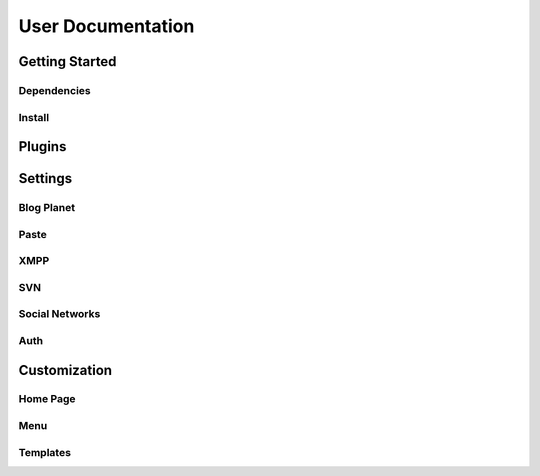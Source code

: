 User Documentation
==================

Getting Started
---------------

Dependencies
++++++++++++
.. TODO

Install
+++++++
.. TODO

Plugins
-------
.. TODO

Settings
--------

Blog Planet
+++++++++++
.. TODO

Paste
+++++
.. TODO

XMPP
++++
.. TODO

SVN
+++
.. TODO

Social Networks
++++
.. attribute:: SOCIAL_NETWORK_ENABLED

   :default: False

   When this variable is True, the social networks fields, like Facebook and 
   Twitter, are added in user profile. By default, this fields are disabled.

Auth
++++
.. attribute:: BROWSERID_ENABLED

   :default: False

   When this variable is True, Colab use BrowserID authentication. By default,
   django authentication system is used.

.. attribute:: BROWSERID_AUDIENCES

   :default: No default

   List of audiences that your site accepts. An audience is the protocol,
   domain name, and (optionally) port that users access your site from. This
   list is used to determine the audience a user is part of (how they are
   accessing your site), which is used during verification to ensure that the
   assertion given to you by the user was intended for your site.

   Without this, other sites that the user has authenticated with via Persona
   could use their assertions to impersonate the user on your site.

   Note that this does not have to be a publicly accessible URL, so local URLs
   like ``http://localhost:8000`` or ``http://127.0.0.1`` are acceptable as
   long as they match what you are using to access your site.

Customization
-------------
Home Page
+++++++++
.. TODO

Menu
++++
.. TODO

Templates
+++++++++
.. TODO
